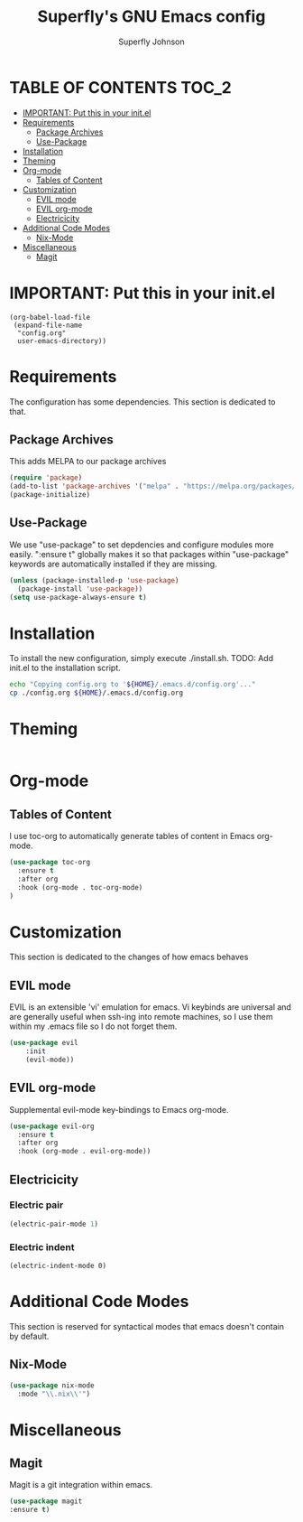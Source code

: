 #+Title: Superfly's GNU Emacs config
#+AUTHOR: Superfly Johnson
#+DESCRIPTION: Superfly's personal Emacs config.
#+STARTUP: showeverything

* TABLE OF CONTENTS                                                   :TOC_2:
- [[#important-put-this-in-your-initel][IMPORTANT: Put this in your init.el]]
- [[#requirements][Requirements]]
  - [[#package-archives][Package Archives]]
  - [[#use-package][Use-Package]]
- [[#installation][Installation]]
- [[#theming][Theming]]
- [[#org-mode][Org-mode]]
  - [[#tables-of-content][Tables of Content]]
- [[#customization][Customization]]
  - [[#evil-mode][EVIL mode]]
  - [[#evil-org-mode][EVIL org-mode]]
  - [[#electricicity][Electricicity]]
- [[#additional-code-modes][Additional Code Modes]]
  - [[#nix-mode][Nix-Mode]]
- [[#miscellaneous][Miscellaneous]]
  - [[#magit][Magit]]

* IMPORTANT: Put this in your init.el
#+BEGIN_EXAMPLE
(org-babel-load-file
 (expand-file-name
  "config.org"
  user-emacs-directory))
#+END_EXAMPLE

* Requirements
The configuration has some dependencies. This section is dedicated to that.

** Package Archives
This adds MELPA to our package archives

#+BEGIN_SRC emacs-lisp
  (require 'package)
  (add-to-list 'package-archives '("melpa" . "https://melpa.org/packages/") t)
  (package-initialize)
#+END_SRC

** Use-Package
We use "use-package" to set depdencies and configure modules more easily. ":ensure t" globally makes it so that packages within "use-package" keywords are automatically installed if they are missing.

#+BEGIN_SRC emacs-lisp
  (unless (package-installed-p 'use-package)
    (package-install 'use-package))
  (setq use-package-always-ensure t)
#+END_SRC

* Installation
To install the new configuration, simply execute ./install.sh.
TODO: Add init.el to the installation script.
#+BEGIN_SRC sh :tangle install.sh :shebang "#!/bin/sh" :tangle-mode (identity #o700)
  echo "Copying config.org to '${HOME}/.emacs.d/config.org'..."
  cp ./config.org ${HOME}/.emacs.d/config.org
#+END_SRC

* Theming
#+BEGIN_SRC emacs-lisp
#+END_SRC

* Org-mode
** Tables of Content
I use toc-org to automatically generate tables of content in Emacs org-mode.
#+BEGIN_SRC emacs-lisp
(use-package toc-org
  :ensure t
  :after org
  :hook (org-mode . toc-org-mode)
)
#+END_SRC
* Customization
This section is dedicated to the changes of how emacs behaves
** EVIL mode
EVIL is an extensible 'vi' emulation for emacs. Vi keybinds are universal and are generally useful when ssh-ing into remote machines, so I use them within my .emacs file so I do not forget them.

#+BEGIN_SRC emacs-lisp
(use-package evil
	:init
    (evil-mode))
#+END_SRC

** EVIL org-mode
Supplemental evil-mode key-bindings to Emacs org-mode.
#+BEGIN_SRC emacs-lisp
(use-package evil-org
  :ensure t
  :after org
  :hook (org-mode . evil-org-mode))
#+END_SRC

** Electricicity
*** Electric pair
#+BEGIN_SRC emacs-lisp
(electric-pair-mode 1)
#+END_SRC
*** Electric indent
#+BEGIN_SRC
(electric-indent-mode 0)
#+END_SRC

* Additional Code Modes
This section is reserved for syntactical modes that emacs doesn't contain by default.

** Nix-Mode
#+BEGIN_SRC emacs-lisp
(use-package nix-mode
  :mode "\\.nix\\'")
#+END_SRC

* Miscellaneous
** Magit
Magit is a git integration within emacs.
#+BEGIN_SRC emacs-lisp
(use-package magit
:ensure t)
#+END_SRC

